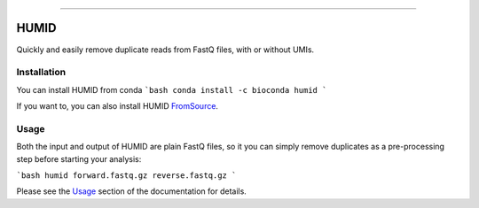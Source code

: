 .. image:: https://img.shields.io/github/last-commit/jfjlaros/HUMID.svg
   :target: https://github.com/jfjlaros/HUMID/graphs/commit-activity
.. image:: https://github.com/jfjlaros/HUMID/actions/workflows/cpp-library.yml/badge.svg
   :target: https://github.com/jfjlaros/HUMID/actions/workflows/cpp-library.yml
.. image:: https://readthedocs.org/projects/HUMID/badge/?version=latest
   :target: https://HUMID.readthedocs.io/en/latest
.. image:: https://img.shields.io/github/release-date/jfjlaros/HUMID.svg
   :target: https://github.com/jfjlaros/HUMID/releases
.. image:: https://img.shields.io/github/release/jfjlaros/HUMID.svg
   :target: https://github.com/jfjlaros/HUMID/releases
.. image:: https://img.shields.io/github/languages/code-size/jfjlaros/HUMID.svg
   :target: https://github.com/jfjlaros/HUMID
.. image:: https://img.shields.io/github/languages/count/jfjlaros/HUMID.svg
   :target: https://github.com/jfjlaros/HUMID
.. image:: https://img.shields.io/github/languages/top/jfjlaros/HUMID.svg
   :target: https://github.com/jfjlaros/HUMID
.. image:: https://img.shields.io/github/license/jfjlaros/HUMID.svg
   :target: https://raw.githubusercontent.com/jfjlaros/HUMID/master/LICENSE.md

----

HUMID
^^^^^
Quickly and easily remove duplicate reads from FastQ files, with or without UMIs.


Installation
------------
You can install HUMID from conda
```bash
conda install -c bioconda humid
```

If you want to, you can also install HUMID FromSource_.


Usage
-----
Both the input and output of HUMID are plain FastQ files, so it you can simply
remove duplicates as a pre-processing step before starting your analysis:

```bash
humid forward.fastq.gz reverse.fastq.gz
```

Please see the Usage_ section of the documentation for details.

.. _FromSource: https://humid.readthedocs.io/en/latest/install.html#from-source
.. _Usage: https://humid.readthedocs.io/en/latest/usage.html
